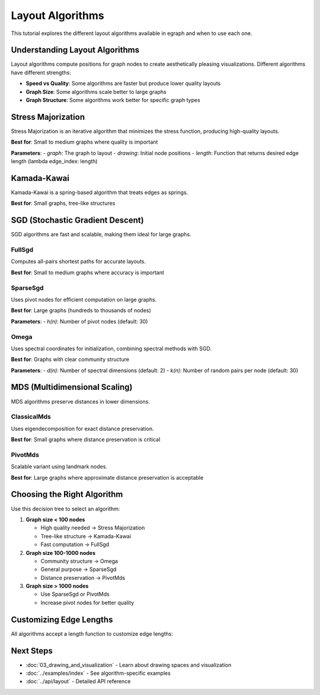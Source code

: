 Layout Algorithms
=================

This tutorial explores the different layout algorithms available in egraph and when to use each one.

Understanding Layout Algorithms
--------------------------------

Layout algorithms compute positions for graph nodes to create aesthetically pleasing visualizations. Different algorithms have different strengths:

* **Speed vs Quality**: Some algorithms are faster but produce lower quality layouts
* **Graph Size**: Some algorithms scale better to large graphs
* **Graph Structure**: Some algorithms work better for specific graph types

Stress Majorization
-------------------

Stress Majorization is an iterative algorithm that minimizes the stress function, producing high-quality layouts.

**Best for**: Small to medium graphs where quality is important

.. testcode:: python

    import egraph as eg
    import networkx as nx

    # Create a graph
    nx_graph = nx.karate_club_graph()
    graph = eg.Graph()
    indices = {}
    for node in nx_graph.nodes:
        indices[node] = graph.add_node(node)
    for u, v in nx_graph.edges:
        graph.add_edge(indices[u], indices[v], (u, v))
    
    # Create initial drawing
    drawing = eg.DrawingEuclidean2d.initial_placement(graph)
    
    # Apply Stress Majorization
    sm = eg.StressMajorization(graph, drawing, lambda _: 100)
    sm.run(drawing)
    
    print(f"Layout computed for {graph.node_count()} nodes")

.. testoutput:: python

    Layout computed for 34 nodes

**Parameters**:
- `graph`: The graph to layout
- `drawing`: Initial node positions
- `length`: Function that returns desired edge length (lambda edge_index: length)

Kamada-Kawai
------------

Kamada-Kawai is a spring-based algorithm that treats edges as springs.

**Best for**: Small graphs, tree-like structures

.. testcode:: python

    import egraph as eg

    # Create a simple graph
    graph = eg.Graph()
    nodes = [graph.add_node(i) for i in range(6)]
    graph.add_edge(nodes[0], nodes[1], (0, 1))
    graph.add_edge(nodes[0], nodes[2], (0, 2))
    graph.add_edge(nodes[1], nodes[3], (1, 3))
    graph.add_edge(nodes[1], nodes[4], (1, 4))
    graph.add_edge(nodes[2], nodes[5], (2, 5))
    
    # Apply Kamada-Kawai
    drawing = eg.DrawingEuclidean2d.initial_placement(graph)
    kk = eg.KamadaKawai(graph, lambda _: 100)
    kk.run(drawing)
    

.. testoutput:: python


SGD (Stochastic Gradient Descent)
----------------------------------

SGD algorithms are fast and scalable, making them ideal for large graphs.

FullSgd
^^^^^^^

Computes all-pairs shortest paths for accurate layouts.

**Best for**: Small to medium graphs where accuracy is important

.. testcode:: python

    import egraph as eg

    graph = eg.Graph()
    nodes = [graph.add_node(i) for i in range(10)]
    for i in range(9):
        graph.add_edge(nodes[i], nodes[i+1], (i, i+1))
    
    drawing = eg.DrawingEuclidean2d.initial_placement(graph)
    rng = eg.Rng.seed_from(42)
    
    # Create FullSgd instance
    sgd = eg.FullSgd().build(graph, lambda _: 30)
    
    # Run with scheduler
    scheduler = sgd.scheduler(100, 0.1)
    def step(eta):
        sgd.shuffle(rng)
        sgd.apply(drawing, eta)
    scheduler.run(step)
    
    print("FullSgd layout complete")

.. testoutput:: python

    FullSgd layout complete

SparseSgd
^^^^^^^^^

Uses pivot nodes for efficient computation on large graphs.

**Best for**: Large graphs (hundreds to thousands of nodes)

.. testcode:: python

    import egraph as eg
    import networkx as nx

    # Create a larger graph
    nx_graph = nx.les_miserables_graph()
    graph = eg.Graph()
    indices = {}
    for node in nx_graph.nodes:
        indices[node] = graph.add_node(node)
    for u, v in nx_graph.edges:
        graph.add_edge(indices[u], indices[v], (u, v))
    
    drawing = eg.DrawingEuclidean2d.initial_placement(graph)
    rng = eg.Rng.seed_from(42)
    
    # Create SparseSgd with 50 pivot nodes
    sgd = eg.SparseSgd().h(50).build(graph, lambda _: 30, rng)
    
    # Run optimization
    scheduler = sgd.scheduler(100, 0.1)
    def step(eta):
        sgd.shuffle(rng)
        sgd.apply(drawing, eta)
    scheduler.run(step)
    
    print(f"SparseSgd layout for {graph.node_count()} nodes complete")

.. testoutput:: python

    SparseSgd layout for 77 nodes complete

**Parameters**:
- `h(n)`: Number of pivot nodes (default: 30)

Omega
^^^^^

Uses spectral coordinates for initialization, combining spectral methods with SGD.

**Best for**: Graphs with clear community structure

.. testcode:: python

    import egraph as eg
    import networkx as nx

    nx_graph = nx.karate_club_graph()
    graph = eg.Graph()
    for node in nx_graph.nodes:
        graph.add_node(node)
    for u, v in nx_graph.edges:
        graph.add_edge(u, v, (u, v))
    
    drawing = eg.DrawingEuclidean2d.initial_placement(graph)
    rng = eg.Rng.seed_from(42)
    
    # Create Omega instance
    omega = eg.Omega().d(2).k(30).build(graph, lambda _: 30, rng)
    
    # Run optimization
    scheduler = omega.scheduler(100, 0.1)
    def step(eta):
        omega.shuffle(rng)
        omega.apply(drawing, eta)
    scheduler.run(step)
    
    print("Omega layout complete")

.. testoutput:: python

    Omega layout complete

**Parameters**:
- `d(n)`: Number of spectral dimensions (default: 2)
- `k(n)`: Number of random pairs per node (default: 30)

MDS (Multidimensional Scaling)
-------------------------------

MDS algorithms preserve distances in lower dimensions.

ClassicalMds
^^^^^^^^^^^^

Uses eigendecomposition for exact distance preservation.

**Best for**: Small graphs where distance preservation is critical

.. testcode:: python

    import egraph as eg

    graph = eg.Graph()
    nodes = [graph.add_node(i) for i in range(8)]
    for i in range(7):
        graph.add_edge(nodes[i], nodes[i+1], (i, i+1))
    
    # Apply Classical MDS
    mds = eg.ClassicalMds(graph, lambda _: 1.0)
    drawing = mds.run(2)
    

.. testoutput:: python


PivotMds
^^^^^^^^

Scalable variant using landmark nodes.

**Best for**: Large graphs where approximate distance preservation is acceptable

.. testcode:: python

    import egraph as eg
    import networkx as nx

    nx_graph = nx.les_miserables_graph()
    graph = eg.Graph()
    indices = {}
    for node in nx_graph.nodes:
        indices[node] = graph.add_node(node)
    for u, v in nx_graph.edges:
        graph.add_edge(indices[u], indices[v], (u, v))
    
    # Use 20 pivot nodes with PivotMds
    # Create a list of pivot node indices
    import random
    random.seed(42)
    pivot_indices = random.sample(range(graph.node_count()), min(20, graph.node_count()))
    
    mds = eg.PivotMds(graph, lambda _: 1.0, pivot_indices)
    drawing = mds.run(2)

Choosing the Right Algorithm
-----------------------------

Use this decision tree to select an algorithm:

1. **Graph size < 100 nodes**
   
   * High quality needed → Stress Majorization
   * Tree-like structure → Kamada-Kawai
   * Fast computation → FullSgd

2. **Graph size 100-1000 nodes**
   
   * Community structure → Omega
   * General purpose → SparseSgd
   * Distance preservation → PivotMds

3. **Graph size > 1000 nodes**
   
   * Use SparseSgd or PivotMds
   * Increase pivot nodes for better quality

Customizing Edge Lengths
-------------------------

All algorithms accept a length function to customize edge lengths:

.. testcode:: python

    import egraph as eg

    graph = eg.Graph()
    nodes = [graph.add_node(i) for i in range(5)]
    
    # Add edges with different weights
    e1 = graph.add_edge(nodes[0], nodes[1], 1.0)
    e2 = graph.add_edge(nodes[1], nodes[2], 2.0)
    e3 = graph.add_edge(nodes[2], nodes[3], 1.0)
    e4 = graph.add_edge(nodes[3], nodes[4], 3.0)
    
    # Pre-fetch edge weights to avoid borrow conflicts
    edge_weights = {i: graph.edge_weight(i) for i in range(graph.edge_count())}
    
    # Use edge weights as lengths
    def edge_length(edge_idx):
        return edge_weights[edge_idx]
    
    drawing = eg.DrawingEuclidean2d.initial_placement(graph)
    sm = eg.StressMajorization(graph, drawing, edge_length)
    sm.run(drawing)
    

.. testoutput:: python


Next Steps
----------

* :doc:`03_drawing_and_visualization` - Learn about drawing spaces and visualization
* :doc:`../examples/index` - See algorithm-specific examples
* :doc:`../api/layout` - Detailed API reference
